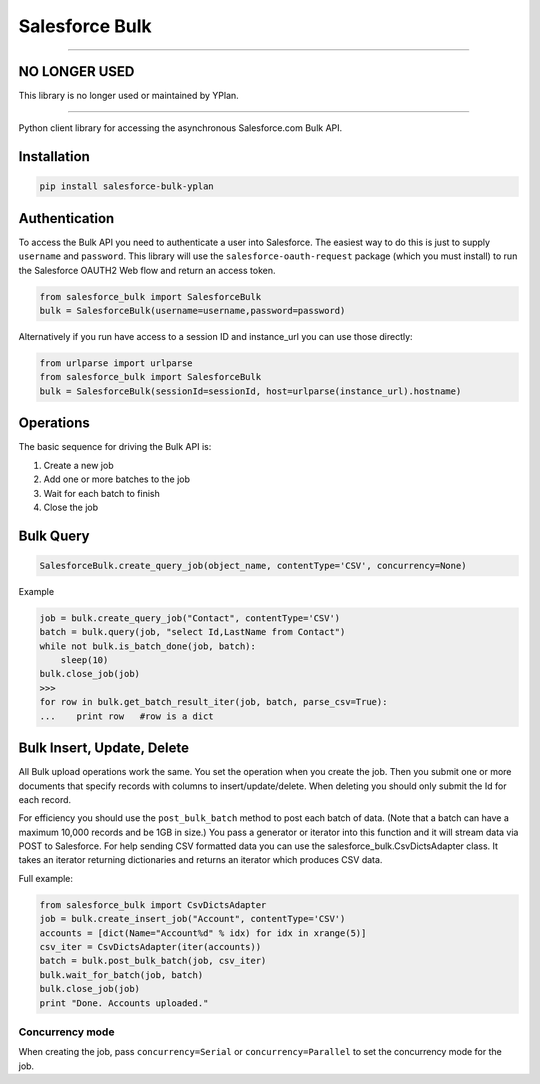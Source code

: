 Salesforce Bulk
===============

----

NO LONGER USED
--------------

This library is no longer used or maintained by YPlan.

----

Python client library for accessing the asynchronous Salesforce.com Bulk
API.


Installation
------------

.. code-block:: python

    pip install salesforce-bulk-yplan


Authentication
--------------

To access the Bulk API you need to authenticate a user into Salesforce.
The easiest way to do this is just to supply ``username`` and
``password``. This library will use the ``salesforce-oauth-request``
package (which you must install) to run the Salesforce OAUTH2 Web flow
and return an access token.

.. code-block:: python

    from salesforce_bulk import SalesforceBulk
    bulk = SalesforceBulk(username=username,password=password)

Alternatively if you run have access to a session ID and instance\_url
you can use those directly:

.. code-block:: python

    from urlparse import urlparse
    from salesforce_bulk import SalesforceBulk
    bulk = SalesforceBulk(sessionId=sessionId, host=urlparse(instance_url).hostname)


Operations
----------

The basic sequence for driving the Bulk API is:

1. Create a new job
2. Add one or more batches to the job
3. Wait for each batch to finish
4. Close the job


Bulk Query
----------

.. code-block:: python

   SalesforceBulk.create_query_job(object_name, contentType='CSV', concurrency=None)

Example

.. code-block:: python

    job = bulk.create_query_job("Contact", contentType='CSV')
    batch = bulk.query(job, "select Id,LastName from Contact")
    while not bulk.is_batch_done(job, batch):
        sleep(10)
    bulk.close_job(job)
    >>>
    for row in bulk.get_batch_result_iter(job, batch, parse_csv=True):
    ...    print row   #row is a dict


Bulk Insert, Update, Delete
---------------------------

All Bulk upload operations work the same. You set the operation when you
create the job. Then you submit one or more documents that specify
records with columns to insert/update/delete. When deleting you should
only submit the Id for each record.

For efficiency you should use the ``post_bulk_batch`` method to post
each batch of data. (Note that a batch can have a maximum 10,000 records
and be 1GB in size.) You pass a generator or iterator into this function
and it will stream data via POST to Salesforce. For help sending CSV
formatted data you can use the salesforce\_bulk.CsvDictsAdapter class.
It takes an iterator returning dictionaries and returns an iterator
which produces CSV data.

Full example:

.. code-block:: python

    from salesforce_bulk import CsvDictsAdapter
    job = bulk.create_insert_job("Account", contentType='CSV')
    accounts = [dict(Name="Account%d" % idx) for idx in xrange(5)]
    csv_iter = CsvDictsAdapter(iter(accounts))
    batch = bulk.post_bulk_batch(job, csv_iter)
    bulk.wait_for_batch(job, batch)
    bulk.close_job(job)
    print "Done. Accounts uploaded."


Concurrency mode
~~~~~~~~~~~~~~~~

When creating the job, pass ``concurrency=Serial`` or
``concurrency=Parallel`` to set the concurrency mode for the job.
